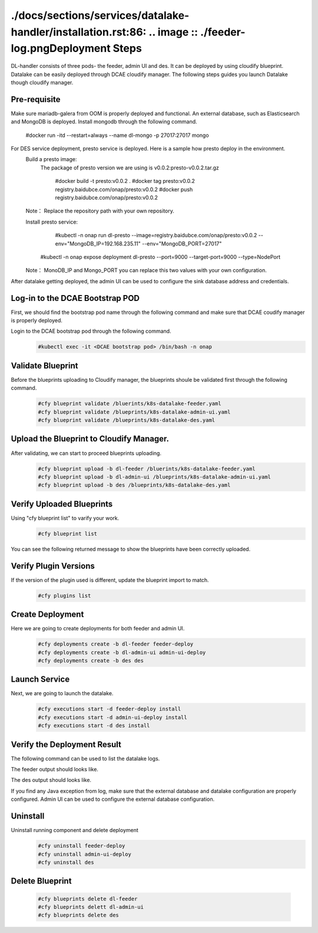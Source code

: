 ./docs/sections/services/datalake-handler/installation.rst:86:    .. image :: ./feeder-log.pngDeployment Steps
################
DL-handler consists of three pods- the feeder, admin UI and des. It can be deployed by using cloudify blueprint. Datalake can be easily deployed through DCAE cloudify manager. The following steps guides you launch Datalake though cloudify manager.

Pre-requisite
----------------
Make sure mariadb-galera from OOM is properly deployed and functional.
An external database, such as Elasticsearch and MongoDB is deployed. Install mongodb through the following command.

     #docker run -itd --restart=always --name dl-mongo -p 27017:27017 mongo

For DES service deployment, presto service is deployed. Here is a sample how presto deploy in the environment.
    Build a presto image:
      The package of presto version we are using is v0.0.2:presto-v0.0.2.tar.gz 

        #docker build -t presto:v0.0.2 .
        #docker tag presto:v0.0.2 registry.baidubce.com/onap/presto:v0.0.2
        #docker push registry.baidubce.com/onap/presto:v0.0.2

    Note： Replace the repository path with your own repository. 
    
    Install presto service:

	    #kubectl -n onap run dl-presto --image=registry.baidubce.com/onap/presto:v0.0.2 --env="MongoDB_IP=192.168.235.11" --env="MongoDB_PORT=27017" 
        #kubectl -n onap expose deployment dl-presto --port=9000 --target-port=9000 --type=NodePort

    Note： MonoDB_IP and Mongo_PORT you can replace this two values with your own configuration.

After datalake getting deployed, the admin UI can be used to configure the sink database address and credentials.

Log-in to the DCAE Bootstrap POD
---------------------------------------------------

First, we should find the bootstrap pod name through the following command and make sure that DCAE coudify manager is properly deployed.
  .. image :: .images/bootstrap-pod.png

Login to the DCAE bootstrap pod through the following command.
  .. code-block :: bash

     #kubectl exec -it <DCAE bootstrap pod> /bin/bash -n onap

Validate Blueprint
-------------------
Before the blueprints uploading to Cloudify manager, the blueprints shoule be validated first through the following command.
  .. code-block :: bash

    #cfy blueprint validate /bluerints/k8s-datalake-feeder.yaml
    #cfy blueprint validate /blueprints/k8s-datalake-admin-ui.yaml
    #cfy blueprint validate /blueprints/k8s-datalake-des.yaml

Upload the Blueprint to Cloudify Manager.
-----------------------------------------
After validating, we can start to proceed blueprints uploading.
  .. code-block :: bash

     #cfy blueprint upload -b dl-feeder /bluerints/k8s-datalake-feeder.yaml
     #cfy blueprint upload -b dl-admin-ui /blueprints/k8s-datalake-admin-ui.yaml
     #cfy blueprint upload -b des /blueprints/k8s-datalake-des.yaml

Verify Uploaded Blueprints
--------------------------
Using "cfy blueprint list" to varify your work.
  .. code-block :: bash

     #cfy blueprint list

You can see the following returned message to show the blueprints have been correctly uploaded.
  .. image :: ./imagesblueprint-list.png


Verify Plugin Versions
------------------------------------------------------------------------------
If the version of the plugin used is different, update the blueprint import to match.
  .. code-block :: bash

     #cfy plugins list

Create Deployment
-----------------
Here we are going to create deployments for both feeder and admin UI.
  .. code-block :: bash

     #cfy deployments create -b dl-feeder feeder-deploy
     #cfy deployments create -b dl-admin-ui admin-ui-deploy
     #cfy deployments create -b des des

Launch Service
---------------
Next, we are going to launch the datalake.
  .. code-block :: bash

     #cfy executions start -d feeder-deploy install
     #cfy executions start -d admin-ui-deploy install
     #cfy executions start -d des install


Verify the Deployment Result
-----------------------------
The following command can be used to list the datalake logs.
  .. code-block :: bash
     #kubectl logs <datalake-pod> -n onap

The feeder output should looks like.
    .. image :: ./feeder-log.png

The des output should looks like.
    .. image :: ./des-log.png

If you find any Java exception from log, make sure that the external database and datalake configuration are properly configured.
Admin UI can be used to configure the external database configuration.


Uninstall
----------
Uninstall running component and delete deployment
  .. code-block :: bash

     #cfy uninstall feeder-deploy
     #cfy uninstall admin-ui-deploy
     #cfy uninstall des

Delete Blueprint
------------------
  .. code-block :: bash

     #cfy blueprints delete dl-feeder
     #cfy blueprints delett dl-admin-ui
     #cfy blueprints delete des
